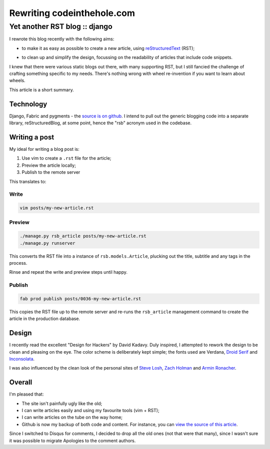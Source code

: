 ===========================
Rewriting codeinthehole.com
===========================
------------------------------
Yet another RST blog :: django
------------------------------

I rewrote this blog recently with the following aims:

* to make it as easy as possible to create a new article, using `reStructuredText`_ (RST); 

.. _`reStructuredText`: http://docutils.sourceforge.net/rst.html

* to clean up and simplify the design, focussing on the readability of
  articles that include code snippets.

I knew that there were various static blogs out there, with many supporting
RST, but I still fancied the challenge of crafting something specific to my
needs.  There's nothing wrong with wheel re-invention if you want to learn
about wheels.

This article is a short summary.

Technology
----------

Django, Fabric and pygments - the `source is on github`_.  I intend to pull
out the generic blogging code into a separate library, reStructuredBlog, at 
some point, hence the "rsb" acronym used in the codebase.

.. _`source is on github`: http://github.com/codeinthehole/codeinthehole.com

Writing a post
--------------

My ideal for writing a blog post is:

1. Use vim to create a ``.rst`` file for the article;
2. Preview the article locally;
3. Publish to the remote server

This translates to:

Write
~~~~~

.. sourcecode:: bash

    vim posts/my-new-article.rst 

Preview
~~~~~~~

.. sourcecode:: bash

    ./manage.py rsb_article posts/my-new-article.rst
    ./manage.py runserver

This converts the RST file into a instance of ``rsb.models.Article``, plucking 
out the title, subtitle and any tags in the process.

Rinse and repeat the write and preview steps until happy.

Publish
~~~~~~~

.. sourcecode:: bash

    fab prod publish posts/0036-my-new-article.rst

This copies the RST file up to the remote server and re-runs
the ``rsb_article`` management command to create the article in the
production database.

Design
------

.. image:: /static/images/bookcovers/9781119998952.jpg
   :align: right

I recently read the excellent "Design for Hackers" by David Kadavy.  
Duly inspired, I attempted to rework the design to be clean and pleasing 
on the eye.  The color scheme is deliberately kept simple; the fonts used
are Verdana, `Droid Serif`_ and `Inconsolata`_.

.. _`Droid Serif`: http://www.google.com/webfonts/specimen/Droid+Serif
.. _`Inconsolata`: http://www.google.com/webfonts/specimen/Inconsolata

I was also influenced by the clean look of the personal sites
of `Steve Losh`_, `Zach Holman`_ and `Armin Ronacher`_.

.. _`Steve Losh`: http://stevelosh.com/
.. _`Zach Holman`: http://zachholman.com/
.. _`Armin Ronacher`: http://lucumr.pocoo.org/

Overall
-------

I'm pleased that:

* The site isn't painfully ugly like the old;
* I can write articles easily and using my favourite tools (vim + RST);
* I can write articles on the tube on the way home;
* Github is now my backup of both code and content.  For instance, 
  you can `view the source of this article`_.

.. _`view the source of this article`: https://raw.github.com/codeinthehole/codeinthehole.com/master/www/posts/0038-restructured-blog.rst

Since I switched to Disqus for comments, I decided to drop all the old ones
(not that were that many), since I wasn't sure it was possible to migrate
Apologies to the comment authors.
